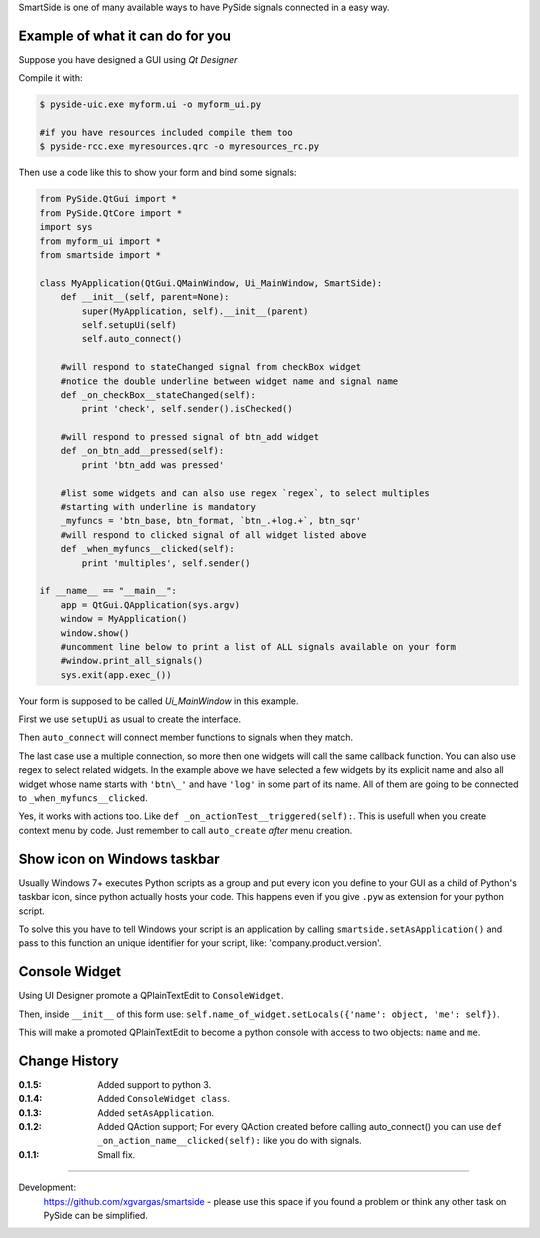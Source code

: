 SmartSide is one of many available ways to have PySide signals connected in a easy way.

Example of what it can do for you
---------------------------------

Suppose you have designed a GUI using *Qt Designer*

Compile it with:

.. sourcecode:: bash

    $ pyside-uic.exe myform.ui -o myform_ui.py

    #if you have resources included compile them too
    $ pyside-rcc.exe myresources.qrc -o myresources_rc.py


Then use a code like this to show your form and bind some signals:

.. sourcecode:: python

    from PySide.QtGui import *
    from PySide.QtCore import *
    import sys
    from myform_ui import *
    from smartside import *

    class MyApplication(QtGui.QMainWindow, Ui_MainWindow, SmartSide):
        def __init__(self, parent=None):
            super(MyApplication, self).__init__(parent)
            self.setupUi(self)
            self.auto_connect()

        #will respond to stateChanged signal from checkBox widget
        #notice the double underline between widget name and signal name
        def _on_checkBox__stateChanged(self):
            print 'check', self.sender().isChecked()

        #will respond to pressed signal of btn_add widget
        def _on_btn_add__pressed(self):
            print 'btn_add was pressed'

        #list some widgets and can also use regex `regex`, to select multiples
        #starting with underline is mandatory
        _myfuncs = 'btn_base, btn_format, `btn_.+log.+`, btn_sqr'
        #will respond to clicked signal of all widget listed above
        def _when_myfuncs__clicked(self):
            print 'multiples', self.sender()

    if __name__ == "__main__":
        app = QtGui.QApplication(sys.argv)
        window = MyApplication()
        window.show()
        #uncomment line below to print a list of ALL signals available on your form
        #window.print_all_signals()
        sys.exit(app.exec_())

Your form is supposed to be called *Ui_MainWindow* in this example.

First we use ``setupUi`` as usual to create the interface.

Then ``auto_connect`` will connect member functions to signals when they match.

The last case use a multiple connection, so more then one widgets will call the same callback function. You can also use regex to select related widgets. In the example above we have selected a few widgets by its explicit name and also all widget whose name starts with ``'btn\_'`` and have ``'log'`` in some part of its name. All of them are going to be connected to ``_when_myfuncs__clicked``.

Yes, it works with actions too. Like ``def _on_actionTest__triggered(self):``. This is usefull when you create context menu by code. Just remember to call ``auto_create`` *after* menu creation.

Show icon on Windows taskbar
----------------------------

Usually Windows 7+ executes Python scripts as a group and put every icon you define to your GUI as a child of Python's taskbar icon, since python actually hosts your code. This happens even if you give ``.pyw`` as extension for your python script.

To solve this you have to tell Windows your script is an application by calling ``smartside.setAsApplication()`` and pass to this function an unique identifier for your script, like: 'company.product.version'.

Console Widget
--------------

Using UI Designer promote a QPlainTextEdit to ``ConsoleWidget``.

Then, inside ``__init__`` of this form use: ``self.name_of_widget.setLocals({'name': object, 'me': self})``.

This will make a promoted QPlainTextEdit to become a python console with access to two objects: ``name`` and ``me``.

Change History
--------------

:0.1.5: Added support to python 3.
:0.1.4: Added ``ConsoleWidget class``.
:0.1.3: Added ``setAsApplication``.
:0.1.2: Added QAction support; For every QAction created before calling auto_connect() you can use ``def _on_action_name__clicked(self):`` like you do with signals.
:0.1.1: Small fix.

------------------

Development:
    https://github.com/xgvargas/smartside - please use this space if you found a problem or think any other task on PySide can be simplified.
